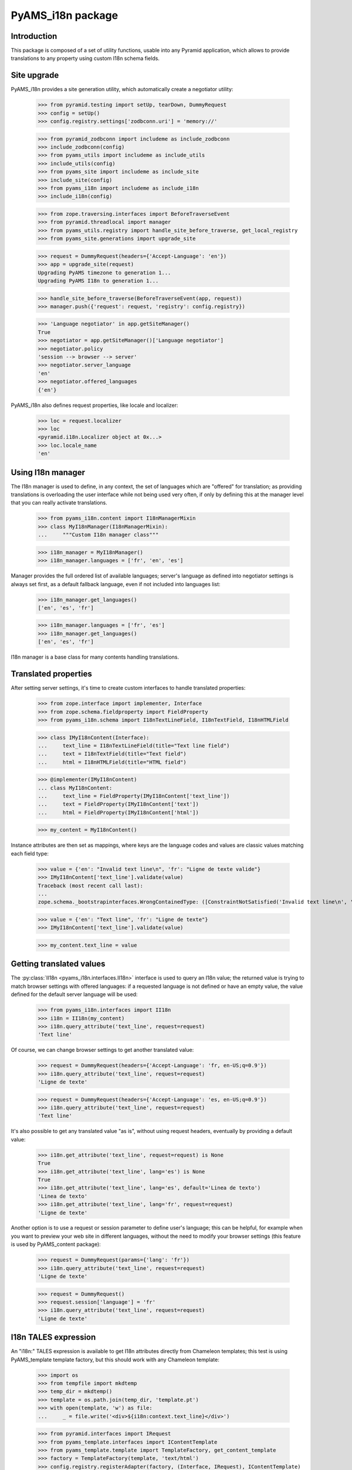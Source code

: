 ==================
PyAMS_i18n package
==================


Introduction
------------

This package is composed of a set of utility functions, usable into any Pyramid application, which
allows to provide translations to any property using custom I18n schema fields.


Site upgrade
------------

PyAMS_i18n provides a site generation utility, which automatically create a negotiator utility:

    >>> from pyramid.testing import setUp, tearDown, DummyRequest
    >>> config = setUp()
    >>> config.registry.settings['zodbconn.uri'] = 'memory://'

    >>> from pyramid_zodbconn import includeme as include_zodbconn
    >>> include_zodbconn(config)
    >>> from pyams_utils import includeme as include_utils
    >>> include_utils(config)
    >>> from pyams_site import includeme as include_site
    >>> include_site(config)
    >>> from pyams_i18n import includeme as include_i18n
    >>> include_i18n(config)

    >>> from zope.traversing.interfaces import BeforeTraverseEvent
    >>> from pyramid.threadlocal import manager
    >>> from pyams_utils.registry import handle_site_before_traverse, get_local_registry
    >>> from pyams_site.generations import upgrade_site

    >>> request = DummyRequest(headers={'Accept-Language': 'en'})
    >>> app = upgrade_site(request)
    Upgrading PyAMS timezone to generation 1...
    Upgrading PyAMS I18n to generation 1...

    >>> handle_site_before_traverse(BeforeTraverseEvent(app, request))
    >>> manager.push({'request': request, 'registry': config.registry})

    >>> 'Language negotiator' in app.getSiteManager()
    True
    >>> negotiator = app.getSiteManager()['Language negotiator']
    >>> negotiator.policy
    'session --> browser --> server'
    >>> negotiator.server_language
    'en'
    >>> negotiator.offered_languages
    {'en'}

PyAMS_i18n also defines request properties, like locale and localizer:

    >>> loc = request.localizer
    >>> loc
    <pyramid.i18n.Localizer object at 0x...>
    >>> loc.locale_name
    'en'


Using I18n manager
------------------

The I18n manager is used to define, in any context, the set of languages which are "offered" for
translation; as providing translations is overloading the user interface while not being used
very often, if only by defining this at the manager level that you can really activate
translations.

    >>> from pyams_i18n.content import I18nManagerMixin
    >>> class MyI18nManager(I18nManagerMixin):
    ...     """Custom I18n manager class"""

    >>> i18n_manager = MyI18nManager()
    >>> i18n_manager.languages = ['fr', 'en', 'es']

Manager provides the full ordered list of available languages; server's language as defined into
negotiator settings is always set first, as a default fallback language, even if not included
into languages list:

    >>> i18n_manager.get_languages()
    ['en', 'es', 'fr']

    >>> i18n_manager.languages = ['fr', 'es']
    >>> i18n_manager.get_languages()
    ['en', 'es', 'fr']

I18n manager is a base class for many contents handling translations.


Translated properties
---------------------

After setting server settings, it's time to create custom interfaces to handle translated
properties:

    >>> from zope.interface import implementer, Interface
    >>> from zope.schema.fieldproperty import FieldProperty
    >>> from pyams_i18n.schema import I18nTextLineField, I18nTextField, I18nHTMLField

    >>> class IMyI18nContent(Interface):
    ...     text_line = I18nTextLineField(title="Text line field")
    ...     text = I18nTextField(title="Text field")
    ...     html = I18nHTMLField(title="HTML field")

    >>> @implementer(IMyI18nContent)
    ... class MyI18nContent:
    ...     text_line = FieldProperty(IMyI18nContent['text_line'])
    ...     text = FieldProperty(IMyI18nContent['text'])
    ...     html = FieldProperty(IMyI18nContent['html'])

    >>> my_content = MyI18nContent()

Instance attributes are then set as mappings, where keys are the language codes and values are
classic values matching each field type:

    >>> value = {'en': "Invalid text line\n", 'fr': "Ligne de texte valide"}
    >>> IMyI18nContent['text_line'].validate(value)
    Traceback (most recent call last):
    ...
    zope.schema._bootstrapinterfaces.WrongContainedType: ([ConstraintNotSatisfied('Invalid text line\n', '')], 'text_line')

    >>> value = {'en': "Text line", 'fr': "Ligne de texte"}
    >>> IMyI18nContent['text_line'].validate(value)

    >>> my_content.text_line = value


Getting translated values
-------------------------

The :py:class:`II18n <pyams_i18n.interfaces.II18n>` interface is used to query an I18n value; the
returned value is trying to match browser settings with offered languages: if a requested language
is not defined or have an empty value, the value defined for the default server language will be
used:

    >>> from pyams_i18n.interfaces import II18n
    >>> i18n = II18n(my_content)
    >>> i18n.query_attribute('text_line', request=request)
    'Text line'

Of course, we can change browser settings to get another translated value:

    >>> request = DummyRequest(headers={'Accept-Language': 'fr, en-US;q=0.9'})
    >>> i18n.query_attribute('text_line', request=request)
    'Ligne de texte'

    >>> request = DummyRequest(headers={'Accept-Language': 'es, en-US;q=0.9'})
    >>> i18n.query_attribute('text_line', request=request)
    'Text line'

It's also possible to get any translated value "as is", without using request headers, eventually
by providing a default value:

    >>> i18n.get_attribute('text_line', request=request) is None
    True
    >>> i18n.get_attribute('text_line', lang='es') is None
    True
    >>> i18n.get_attribute('text_line', lang='es', default='Linea de texto')
    'Linea de texto'
    >>> i18n.get_attribute('text_line', lang='fr', request=request)
    'Ligne de texte'

Another option is to use a request or session parameter to define user's language; this can be
helpful, for example when you want to preview your web site in different languages, without the
need to modify your browser settings (this feature is used by PyAMS_content package):

    >>> request = DummyRequest(params={'lang': 'fr'})
    >>> i18n.query_attribute('text_line', request=request)
    'Ligne de texte'

    >>> request = DummyRequest()
    >>> request.session['language'] = 'fr'
    >>> i18n.query_attribute('text_line', request=request)
    'Ligne de texte'


I18n TALES expression
---------------------

An "i18n:" TALES expression is available to get I18n attributes directly from Chameleon templates;
this test is using PyAMS_template template factory, but this should work with any Chameleon
template:

    >>> import os
    >>> from tempfile import mkdtemp
    >>> temp_dir = mkdtemp()
    >>> template = os.path.join(temp_dir, 'template.pt')
    >>> with open(template, 'w') as file:
    ...     _ = file.write('<div>${i18n:context.text_line}</div>')

    >>> from pyramid.interfaces import IRequest
    >>> from pyams_template.interfaces import IContentTemplate
    >>> from pyams_template.template import TemplateFactory, get_content_template
    >>> factory = TemplateFactory(template, 'text/html')
    >>> config.registry.registerAdapter(factory, (Interface, IRequest), IContentTemplate)

    >>> from pyams_utils.adapter import ContextRequestAdapter
    >>> @implementer(Interface)
    ... class MyContentView(ContextRequestAdapter):
    ...     template = get_content_template()
    ...     def __call__(self):
    ...         return self.template(**{'context': self.context, 'request': self.request})

    >>> my_view = MyContentView(my_content, request)
    >>> print(my_view())
    <div>Ligne de texte</div>

Using a different request setting should return another result:

    >>> request = DummyRequest()
    >>> my_view = MyContentView(my_content, request)
    >>> print(my_view())
    <div>Text line</div>

Another option is to use the "i18n" TALES extension, as provided my PyAMS_utils; the benefit of
this method is that it also provides a default value is requested property doesn't exist:

    >>> with open(template, 'w') as file:
    ...     _ = file.write("<div>${tales:i18n(context, 'missing_property', 'Default value')}</div>")
    >>> factory = TemplateFactory(template, 'text/html')
    >>> config.registry.registerAdapter(factory, (Interface, IRequest), IContentTemplate)

    >>> my_view = MyContentView(my_content, request)
    >>> print(my_view())
    <div>Default value</div>


Tests cleanup:

    >>> tearDown()
